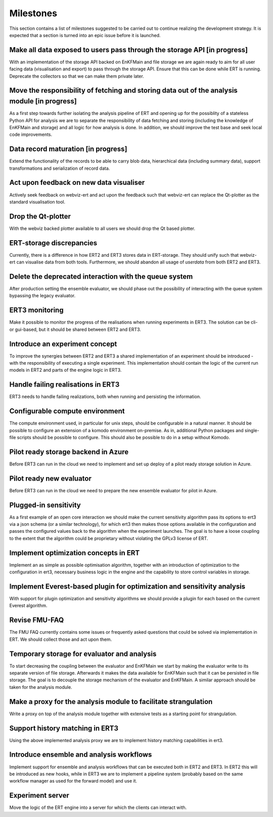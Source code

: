 Milestones
==========

This section contains a list of milestones suggested to be carried out to
continue realizing the development strategy. It is expected that a section is
turned into an epic issue before it is launched.

Make all data exposed to users pass through the storage API [in progress]
~~~~~~~~~~~~~~~~~~~~~~~~~~~~~~~~~~~~~~~~~~~~~~~~~~~~~~~~~~~~~~~~~~~~~~~~~
With an implementation of the storage API backed on EnKFMain and file storage
we are again ready to aim for all user facing data (visualisation and export)
to pass through the storage API. Ensure that this can be done while ERT is
running. Deprecate the collectors so that we can make them private later.

Move the responsibility of fetching and storing data out of the analysis module [in progress]
~~~~~~~~~~~~~~~~~~~~~~~~~~~~~~~~~~~~~~~~~~~~~~~~~~~~~~~~~~~~~~~~~~~~~~~~~~~~~~~~~~~~~~~~~~~~~
As a first step towards further isolating the analysis pipeline of ERT and
opening up for the possiblity of a stateless Python API for analysis we are to
separate the responsibility of data fetching and storing (including the
knowledge of EnKFMain and storage) and all logic for how analysis is done. In
addition, we should improve the test base and seek local code improvements.

Data record maturation [in progress]
~~~~~~~~~~~~~~~~~~~~~~~~~~~~~~~~~~~~
Extend the functionality of the records to be able to carry blob data,
hierarchical data (including summary data), support transformations and
serialization of record data.

Act upon feedback on new data visualiser
~~~~~~~~~~~~~~~~~~~~~~~~~~~~~~~~~~~~~~~~
Actively seek feedback on webviz-ert and act upon the feedback such that
webviz-ert can replace the Qt-plotter as the standard visualisation tool.

Drop the Qt-plotter
~~~~~~~~~~~~~~~~~~~
With the webviz backed plotter available to all users we should drop the Qt
based plotter.

ERT-storage discrepancies
~~~~~~~~~~~~~~~~~~~~~~~~~
Currently, there is a difference in how ERT2 and ERT3 stores data in
ERT-storage. They should unify such that webviz-ert can visualise data from
both tools. Furthermore, we should abandon all usage of `userdata` from both
ERT2 and ERT3.

Delete the deprecated interaction with the queue system
~~~~~~~~~~~~~~~~~~~~~~~~~~~~~~~~~~~~~~~~~~~~~~~~~~~~~~~
After production setting the ensemble evaluator, we should phase out the
possibility of interacting with the queue system bypassing the legacy
evaluator.

ERT3 monitoring
~~~~~~~~~~~~~~~
Make it possible to monitor the progress of the realisations when running
experiments in ERT3. The solution can be cli- or gui-based, but it should be
shared between ERT2 and ERT3.

Introduce an experiment concept
~~~~~~~~~~~~~~~~~~~~~~~~~~~~~~~
To improve the synergies between ERT2 and ERT3 a shared implementation of an
experiment should be introduced - with the responsibility of executing a single
experiment. This implementation should contain the logic of the current run
models in ERT2 and parts of the engine logic in ERT3.

Handle failing realisations in ERT3
~~~~~~~~~~~~~~~~~~~~~~~~~~~~~~~~~~~
ERT3 needs to handle failing realizations, both when running and persisting the
information.

Configurable compute environment
~~~~~~~~~~~~~~~~~~~~~~~~~~~~~~~~
The compute environment used, in particular for unix steps, should be
configurable in a natural manner. It should be possible to configure an
extension of a komodo environment on-premise. As in, additional Python packages
and single-file scripts should be possible to configure. This should also be
possible to do in a setup without Komodo.

Pilot ready storage backend in Azure
~~~~~~~~~~~~~~~~~~~~~~~~~~~~~~~~~~~~
Before ERT3 can run in the cloud we need to implement and set up deploy of a
pilot ready storage solution in Azure.

Pilot ready new evaluator
~~~~~~~~~~~~~~~~~~~~~~~~~~~~~~
Before ERT3 can run in the cloud we need to prepare the new ensemble evaluator
for pilot in Azure.

Plugged-in sensitivity
~~~~~~~~~~~~~~~~~~~~~~
As a first example of an open core interaction we should make the current
sensitivity algorithm pass its options to ert3 via a json schema (or a similar
technology), for which ert3 then makes those options available in the configuration
and passes the configured values back to the algorithm when the experiment
launches. The goal is to have a loose coupling to the extent that the algorithm could be
proprietary without violating the GPLv3 license of ERT.

Implement optimization concepts in ERT
~~~~~~~~~~~~~~~~~~~~~~~~~~~~~~~~~~~~~~
Implement an as simple as possible optimisation algorithm, together with an
introduction of optimization to the configuration in ert3, necessary business
logic in the engine and the capability to store control variables in storage.

Implement Everest-based plugin for optimization and sensitivity analysis
~~~~~~~~~~~~~~~~~~~~~~~~~~~~~~~~~~~~~~~~~~~~~~~~~~~~~~~~~~~~~~~~~~~~~~~~
With support for plugin optimization and sensitivity algorithms we should
provide a plugin for each based on the current Everest algorithm.

Revise FMU-FAQ
~~~~~~~~~~~~~~
The FMU FAQ currently contains some issues or frequently asked questions that
could be solved via implementation in ERT. We should collect those and act upon
them.

Temporary storage for evaluator and analysis
~~~~~~~~~~~~~~~~~~~~~~~~~~~~~~~~~~~~~~~~~~~~
To start decreasing the coupling between the evaluator and EnKFMain we start by
making the evaluator write to its separate version of file storage. Afterwards
it makes the data available for EnKFMain such that it can be persisted in file
storage. The goal is to decouple the storage mechanism of the evaluator and
EnKFMain. A similar approach should be taken for the analysis module.

Make a proxy for the analysis module to facilitate strangulation
~~~~~~~~~~~~~~~~~~~~~~~~~~~~~~~~~~~~~~~~~~~~~~~~~~~~~~~~~~~~~~~~
Write a proxy on top of the analysis module together with extensive tests as a
starting point for strangulation.

Support history matching in ERT3
~~~~~~~~~~~~~~~~~~~~~~~~~~~~~~~~
Using the above implemented analysis proxy we are to implement history matching
capabilities in ert3.

Introduce ensemble and analysis workflows
~~~~~~~~~~~~~~~~~~~~~~~~~~~~~~~~~~~~~~~~~
Implement support for ensemble and analysis workflows that can be executed both
in ERT2 and ERT3. In ERT2 this will be introduced as new hooks, while in ERT3
we are to implement a pipeline system (probably based on the same workflow
manager as used for the forward model) and use it.

Experiment server
~~~~~~~~~~~~~~~~~
Move the logic of the ERT engine into a server for which the clients can
interact with.
